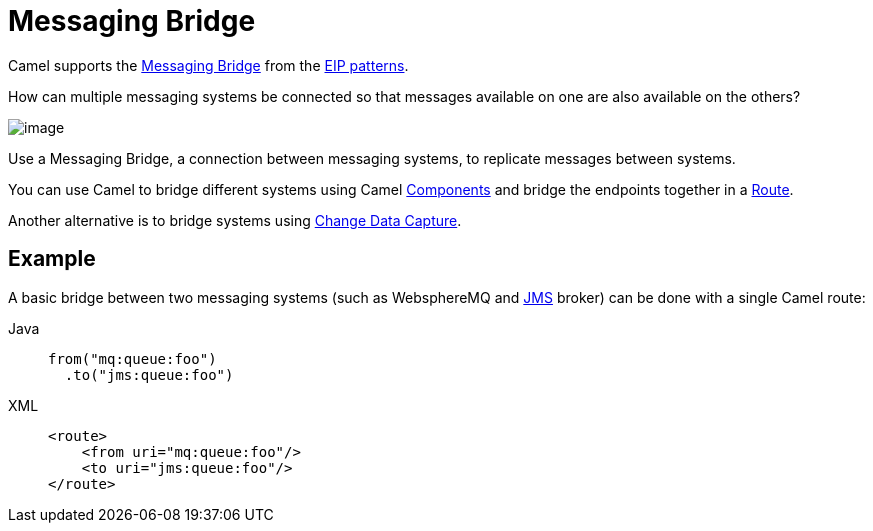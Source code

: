 = Messaging Bridge
:tabs-sync-option:

Camel supports the
https://www.enterpriseintegrationpatterns.com/patterns/messaging/MessagingBridge.html[Messaging Bridge]
from the xref:enterprise-integration-patterns.adoc[EIP patterns].

How can multiple messaging systems be connected so that messages available on one are also available on the others?

image::eip/MessagingBridge.gif[image]

Use a Messaging Bridge, a connection between messaging systems, to replicate messages between systems.

You can use Camel to bridge different systems using Camel xref:ROOT:index.adoc[Components]
and bridge the endpoints together in a xref:manual::routes.adoc[Route].

Another alternative is to bridge systems using xref:change-data-capture.adoc[Change Data Capture].

== Example

A basic bridge between two messaging systems (such as WebsphereMQ and xref:ROOT:jms-component.adoc[JMS] broker)
can be done with a single Camel route:

[tabs]
====
Java::
+
[source,java]
----
from("mq:queue:foo")
  .to("jms:queue:foo")
----

XML::
+
[source,xml]
----
<route>
    <from uri="mq:queue:foo"/>
    <to uri="jms:queue:foo"/>
</route>
----

====
